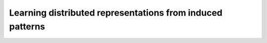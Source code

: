 Learning distributed representations from induced patterns
==========================================================
